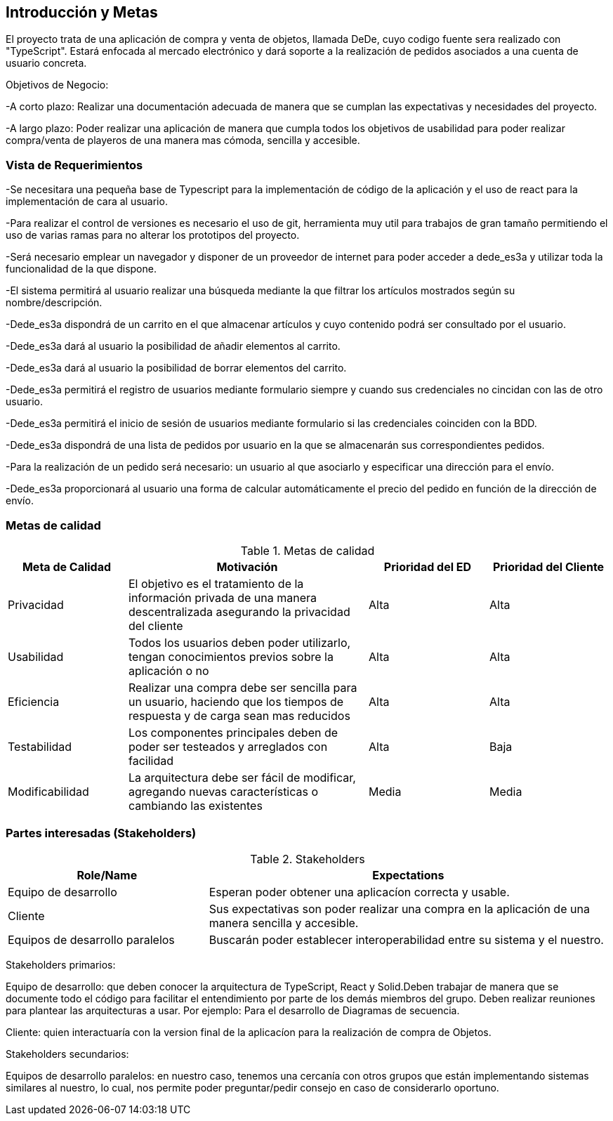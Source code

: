 [[section-introduction-and-goals]]


== Introducción y Metas
El proyecto trata de una aplicación de compra y venta de objetos, llamada DeDe, cuyo codigo fuente sera realizado con "TypeScript". Estará enfocada al mercado electrónico y dará soporte a la realización de pedidos asociados a una cuenta de usuario concreta.

Objetivos de Negocio: 

-A corto plazo: Realizar una documentación adecuada de manera que se cumplan las 
expectativas y necesidades del proyecto.

-A largo plazo: Poder realizar una aplicación de manera que cumpla todos los objetivos 
de usabilidad para poder realizar compra/venta de playeros de una manera mas 
cómoda, sencilla y accesible.



=== Vista de Requerimientos
-Se necesitara una pequeña base de Typescript para la implementación de código de la aplicación y el uso de 
react para la implementación de cara al usuario.

-Para realizar el control de versiones es necesario el uso de git, herramienta muy util para trabajos de 
gran tamaño permitiendo el uso de varias ramas para no alterar los prototipos del proyecto.

-Será necesario emplear un navegador y disponer de un proveedor de internet para poder acceder a dede_es3a y 
utilizar toda la funcionalidad de la que dispone.

-El sistema permitirá al usuario realizar una búsqueda mediante la que filtrar los artículos mostrados según
su nombre/descripción.

-Dede_es3a dispondrá de un carrito en el que almacenar artículos y cuyo contenido podrá ser consultado por el 
usuario.

-Dede_es3a dará al usuario la posibilidad de añadir elementos al carrito.

-Dede_es3a dará al usuario la posibilidad de borrar elementos del carrito.

-Dede_es3a permitirá el registro de usuarios mediante formulario siempre y cuando sus credenciales no cincidan 
con las de otro usuario.

-Dede_es3a permitirá el inicio de sesión de usuarios mediante formulario si las credenciales coinciden con la 
BDD.

-Dede_es3a dispondrá de una lista de pedidos por usuario en la que se almacenarán sus correspondientes pedidos.

-Para la realización de un pedido será necesario: un usuario al que asociarlo y especificar una dirección para 
el envío.

-Dede_es3a proporcionará al usuario una forma de calcular automáticamente el precio del pedido en función de 
la dirección de envío.

=== Metas de calidad

.Metas de calidad
[options="header",cols="1,2,1,1"]
|===
|Meta de Calidad|Motivación|Prioridad del ED| Prioridad del Cliente
|Privacidad |El objetivo es el tratamiento de la información privada de una manera descentralizada asegurando la privacidad del cliente|Alta|Alta
|Usabilidad|Todos los usuarios deben poder utilizarlo, tengan conocimientos previos sobre la aplicación o no|Alta|Alta
|Eficiencia |Realizar una compra debe ser sencilla para un usuario, haciendo que los tiempos de respuesta y de carga sean mas reducidos|Alta|Alta
|Testabilidad|Los componentes principales deben de poder ser testeados y arreglados con facilidad|Alta|Baja
|Modificabilidad|La arquitectura debe ser fácil de modificar, agregando nuevas características o cambiando las existentes|Media|Media
|===


=== Partes interesadas (Stakeholders)
.Stakeholders
[options="header",cols="1,2"]
|===
|Role/Name|Expectations 
|Equipo de desarrollo|Esperan poder obtener una aplicacíon correcta y usable.
|Cliente | Sus expectativas son poder realizar una compra en la aplicación de una manera sencilla y accesible.
|Equipos de desarrollo paralelos| Buscarán poder establecer interoperabilidad entre su sistema y el nuestro.
|===

Stakeholders primarios:

Equipo de desarrollo: que deben conocer la arquitectura de TypeScript, React y Solid.Deben trabajar de manera que se documente
todo el código para facilitar el entendimiento por parte de los demás miembros del grupo. Deben realizar reuniones para 
plantear las arquitecturas a usar. Por ejemplo: Para el desarrollo de Diagramas de secuencia.

Cliente: quien interactuaría con la version final de la aplicacíon para la realización de compra
de Objetos.

Stakeholders secundarios:

Equipos de desarrollo paralelos: en nuestro caso, tenemos una cercanía con otros grupos que están implementando sistemas similares
al nuestro, lo cual, nos permite poder preguntar/pedir consejo en caso de considerarlo oportuno.